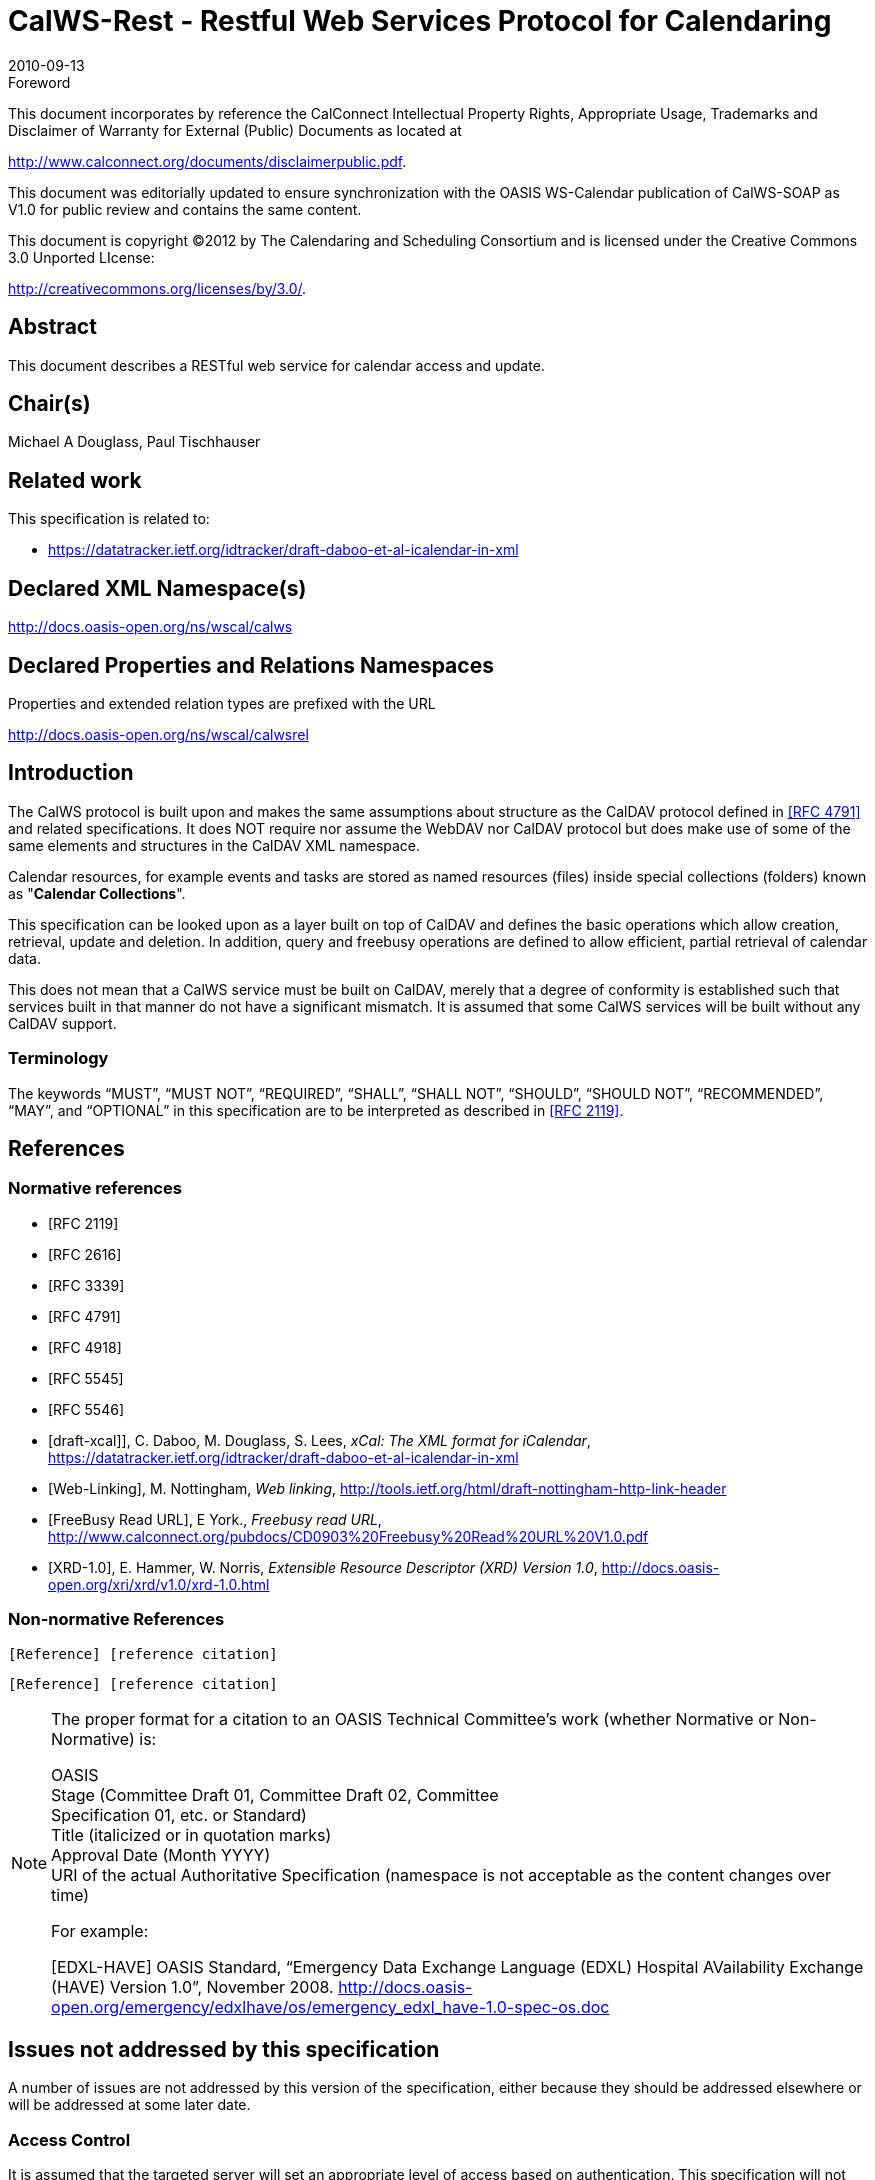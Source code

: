 = CalWS-Rest - Restful Web Services Protocol for Calendaring
:docnumber: 1011
:copyright-year: 2010
:language: en
:doctype: administrative
:edition: 1
:status: published
:revdate: 2010-09-13
:published-date: 2010-09-13
:technical-committee: XML
:mn-document-class: cc
:mn-output-extensions: xml,html,pdf,rxl
:local-cache-only:
:fullname: Michael A Douglass
:role: editor

.Foreword

This document incorporates by reference the CalConnect Intellectual Property Rights,
Appropriate Usage, Trademarks and Disclaimer of Warranty for External (Public)
Documents as located at

http://www.calconnect.org/documents/disclaimerpublic.pdf.

This document was editorially updated to ensure synchronization with the OASIS
WS-Calendar publication of CalWS-SOAP as V1.0 for public review and contains
the same content.

This document is copyright (C)2012 by The Calendaring and Scheduling
Consortium and is licensed under the Creative Commons 3.0 Unported LIcense:

http://creativecommons.org/licenses/by/3.0/.

[abstract]
== Abstract

This document describes a RESTful web service for calendar access and update.

[.preface]
== Chair(s)

Michael A Douglass, Paul Tischhauser

[.preface]
== Related work

This specification is related to:

* https://datatracker.ietf.org/idtracker/draft-daboo-et-al-icalendar-in-xml

[.preface]
== Declared XML Namespace(s)

http://docs.oasis-open.org/ns/wscal/calws

[.preface]
== Declared Properties and Relations Namespaces

Properties and extended relation types are prefixed with the URL

http://docs.oasis-open.org/ns/wscal/calwsrel

== Introduction

The CalWS protocol is built upon and makes the same assumptions about structure as the CalDAV
protocol defined in <<rfc4791>> and related specifications. It does NOT require nor assume the WebDAV
nor CalDAV protocol but does make use of some of the same elements and structures in the CalDAV
XML namespace.

Calendar resources, for example events and tasks are stored as named resources (files) inside special
collections (folders) known as "**Calendar Collections**".

This specification can be looked upon as a layer built on top of CalDAV and defines the basic operations
which allow creation, retrieval, update and deletion. In addition, query and freebusy operations are
defined to allow efficient, partial retrieval of calendar data.

This does not mean that a CalWS service must be built on CalDAV, merely that a degree of conformity is
established such that services built in that manner do not have a significant mismatch. It is assumed that
some CalWS services will be built without any CalDAV support.

=== Terminology

The keywords "`MUST`", "`MUST NOT`", "`REQUIRED`", "`SHALL`", "`SHALL NOT`", "`SHOULD`", "`SHOULD NOT`",
"`RECOMMENDED`", "`MAY`", and "`OPTIONAL`" in this specification are to be interpreted as
described in <<rfc2119>>.

== References

[bibliography]
=== Normative references

* [[[rfc2119, RFC 2119]]]

* [[[rfc2616, RFC 2616]]]

* [[[rfc3339, RFC 3339]]]

* [[[rfc4791, RFC 4791]]]

* [[[rfc4918, RFC 4918]]]

* [[[rfc5545, RFC 5545]]]

* [[[rfc5546, RFC 5546]]]

* [[[xcal,draft-xcal]]]], C. Daboo, M. Douglass, S. Lees, _xCal: The XML format for iCalendar_, https://datatracker.ietf.org/idtracker/draft-daboo-et-al-icalendar-in-xml

* [[[webl,Web-Linking]]], M. Nottingham, _Web linking_, http://tools.ietf.org/html/draft-nottingham-http-link-header

* [[[fb,FreeBusy Read URL]]], E York., _Freebusy read URL_, http://www.calconnect.org/pubdocs/CD0903%20Freebusy%20Read%20URL%20V1.0.pdf

* [[[xrd,XRD-1.0]]], E. Hammer, W. Norris, _Extensible Resource Descriptor (XRD) Version 1.0_, http://docs.oasis-open.org/xri/xrd/v1.0/xrd-1.0.html

=== Non-normative References

[example]
====
`[Reference] [reference citation]`

`[Reference] [reference citation]`
====

[NOTE]
====
The proper format for a citation to an OASIS Technical
Committee’s work (whether Normative or Non-Normative) is:

OASIS +
Stage (Committee Draft 01, Committee Draft 02, Committee +
Specification 01, etc. or Standard) +
Title (italicized or in quotation marks) +
Approval Date (Month YYYY) +
URI of the actual Authoritative Specification (namespace is not
acceptable as the content changes over time)

For example:

[EDXL-HAVE] OASIS Standard, “Emergency Data Exchange Language (EDXL)
Hospital AVailability Exchange (HAVE) Version 1.0”, November
2008.
http://docs.oasis-open.org/emergency/edxlhave/os/emergency_edxl_have-1.0-spec-os.doc
====

== Issues not addressed by this specification

A number of issues are not addressed by this version of the specification, either because they should be
addressed elsewhere or will be addressed at some later date.

=== Access Control

It is assumed that the targeted server will set an appropriate level of access based on authentication. This
specification will not attempt to address the issues of sharing or ACLs.

=== Provisioning

The protocol will not provide any explicit provisioning operations. If it is possible to authenticate or
address a principals calendar resources then they MUST be automatically created if necessary or
appropriate

=== Copy/Move

These operations are not yet defined for this version of the CalWS protocol. Both operations raise a
number of issues. In particular implementing a move operation through a series of retrievals, insertions
and deletions may cause undesirable side-effects. Both these operations will be defined in a later version
of this specification.

=== Creating Collections

We will not address the issue of creating collections within the address space. The initial set is created by
provisioning.

=== Retrieving collections

This operation is currently undefined. A `GET` on a collection may fail or return a complete calendar object
representing the collection.

=== Setting service and resource properties.

These operations are not defined in this version of the specification. In the future it will be possible to
define or set the properties for the service or resources within the service.

==  CalWS Glossary

=== Hrefs

An href is a URI reference to a resource, for example

[source%unnumbered]
----
"http://example.org/user/fred/calendar/event1.ics".
----

The URL above reflects a possible structure for a calendar server. All URLs should be absolute or path-absolute
following the rules defined in <<rfc4918,section=8.3>>.

=== Calendar Object Resource

A calendar object resource is an event, meeting or a task. Attachments are resources but NOT calendar
object resources. An event or task with overrides is a single calendar resource entity.

=== Calendar Collection

A folder only allowed to contain calendar object resources.

=== Scheduling Calendar Collection

A folder only allowed to contain calendar resources which is also used for scheduling operations.
Scheduling events placed in such a collection will trigger implicit scheduling activity on the server.

=== Principal Home

The collection under which all the resources for a given principal are stored. For example, for principal
"fred" the principal home might be "/user/fred/"

== Overview of the CalWS protocol

The protocol is an HTTP based RESTful protocol using a limited set of methods. Each request may be
followed by a response containing status information.

=== HTTP Methods

The following methods are specified in the protocol description, `PUT`, `POST`, `GET`, `DELETE`. To avoid
various issues with certain methods being blocked clients may use the `X-HTTP-Method-Override:` header
to specify the intended operation. Servers SHOULD behave as if the named method was used.

[source%unnumbered]
----
POST /user/fred/calendar/ HTTP/1.1
...
X-HTTP-Method-Override: PUT
----

=== Properties

A service or resource will have a number of properties which describe the current state of that service or
resource. These properties are accessed through a `GET` on the target resource or service with an
`ACCEPT` header specifying `application/xrd+xml`. See <<sec-retrieving>>.

=== Operations

The following operations are defined by this specification:

* Retrieval and update of service and resource properties
* Creation of a calendar object
* Retrieval of a calendar object
* Update of a calendar object
* Deletion of a calendar object
* Query
* Free-busy query

=== Calendar Object Resources

The same restrictions apply to Calendar Object Resources as specified in CalDAV <<rfc4791,section=4.2>>.
An additional constraint for CalWS is that no timezone specifications are transferred.

=== Timezone information

It is assumed that the client and server each have access to a full set of up to date timezone information.
Timezones will be referenced by a timezone identifier from the full set of Olson data together with a set of
well-known aliases defined [where?]. CalWS services may advertise themselves as timezone servers
through the server properties object.

== Error conditions

Each operation on the calendar system has a number of pre-conditions and post-conditions that apply.

A "precondition" for a method describes the state of the server that must be true for that method to be
performed. A "postcondition" of a method describes the state of the server that must be true after that
method has been completed. Any violation of these conditions will result in an error response in the form
of a CalWS XML error element containing the violated condition and an optional description.

Each method specification defines the preconditions that must be satisfied before the method can
succeed. A number of postconditions are generally specified which define the state that must exist after
the execution of the operation. Preconditions and postconditions are defined as error elements in the
CalWS XML namespace.

=== Example: error with CalDAV error condition

[source%unnumbered]
----
<?xml version="1.0" encoding="utf-8"
  xmlns:CW="http://docs.oasis-open.org/ns/wscal/calws""
  xmlns:C="urn:ietf:params:xml:ns:caldav" ?>
<CW:error>
  <C:supported-filter>
    <C:prop-filter name="X-ABC-GUID"/>
  </C:supported-filter>
  <CW:description>Unknown property </CW:description>
</CW:error>
----

== Properties and link relations

=== Property and relation-type URIs

In the `XRD` entity returned properties and related services and entities are defined by absolute URIs
which correspond to the extended relation type defined in <<webl,section=4.2>>. These URIs do NOT
correspond to any real entity on the server and clients should not attempt to retrieve any data at that
target.

Certain of these property URIs correspond to CalDAV preconditions. Each URL is prefixed by the CalWS
relations and properties namespace http://docs.oasis-open.org/ns/wscal/calws. Those properties which
correspond to CalDAV properties have the additional path element "**caldav/**", for example

[source%unnumbered]
----
http://docs.oasis-open.org/ns/wscal/calws/caldav/supported-calendar-data
----

corresponds to

[source%unnumbered]
----
CalDAV:supported-calendar-data
----

In addition to those CalDAV properties, the CalWS specification defines a number of other properties and
link relations with the URI prefix of http://docs.oasis-open.org/ns/wscal/calws.

=== supported-features property.

http://docs.oasis-open.org/ns/wscal/calws/supported-features

This property defines the features supported by the target. All resources contained and managed by the
service should return this property. The value is a comma separated list containing one or more of the
following

* calendar-access - the service supports all `MUST` requirements in this specification
+
--
[source%unnumbered]
----
<Property type="http://docs.oasis-open.org/ns/wscal/calws/supported-features">calendar-access</Property>
----
--

=== max-attendees-per-instance

http://docs.oasis-open.org/ns/wscal/calws/max-attendees-per-instance

Defines the maximum number of attendees allowed per event or task.

=== max-date-time

http://docs.oasis-open.org/ns/wscal/calws/max-date-time

Defines the maximum date/time allowed on an event or task

=== max-instances

http://docs.oasis-open.org/ns/wscal/calws/max-instances

Defines the maximum number of instances allowed per event or task

=== max-resource-size

http://docs.oasis-open.org/ns/wscal/calws/max-resource-size

Provides a numeric value indicating the maximum size of a resource in octets that the server is willing to
accept when a calendar object resource is stored in a calendar collection.

=== min-date-time

http://docs.oasis-open.org/ns/wscal/calws/min-date-time

Provides a `DATE-TIME` value indicating the earliest date and time (in UTC) that the server is willing to
accept for any `DATE` or `DATE-TIME` value in a calendar object resource stored in a calendar collection.

=== description

http://docs.oasis-open.org/ns/wscal/calws/description

Provides some descriptive text for the targeted collection.

=== timezone-service relation

http://docs.oasis-open.org/ns/wscal/calws/timezone-service

The location of a timezone service used to retrieve timezone information and specifications. This may be
an absolute URL referencing some other service or a relative URL if the current server also provides a
timezone service.

[source%unnumbered]
----
<Link rel="http://docs.oasis-open.org/ns/wscal/calws/calws/timezone-service"
           href="http://example.com/tz" />
----

=== principal-home relation

http://docs.oasis-open.org/ns/wscal/calws/principal-home

Provides the URL to the user home for the currently authenticated principal.

[source%unnumbered]
----
<Link rel="http://docs.oasis-open.org/ns/wscal/calws/principal-home"
           href="http://example.com/user/fred" />
----

=== current-principal-freebusy relation

http://docs.oasis-open.org/ns/wscal/calws/current-principal-freebusy

Provides the URL to use as a target for freebusy requests for the current authenticated principal.

[source%unnumbered]
----
<Link rel="http://docs.oasis-open.org/ns/wscal/calws/current-principal-freebusy"
           href="http://example.com/freebusy/user/fred" />
----

=== principal-freebusy relation

http://docs.oasis-open.org/ns/wscal/calws/principal-freebusy

Provides the URL to use as a target for freebusy requests for a different principal.

[source%unnumbered]
----
<Link rel="http://docs.oasis-open.org/ns/wscal/calws/principal-freebusy"
           href="http://example.com/freebusy" />
----

=== child-collection relation

http://docs.oasis-open.org/ns/wscal/calws/child-collection

Provides information about a child collections for the target. The href attribute gives the URI of the
collection. The element should only have CalWS child elements giving the type of the collection, that is
the `CalWS:collection` link property and the CalWS-calendar-collection link property. This allows clients to
determine the structure of a hierarchical system by targeting each of the child collections in turn.

The `xrd:title` child element of the link element provides a description for the child-collection.

[source%unnumbered]
----
<Link rel="http://http://docs.oasis-open.org/ns/wscal/calws/child-collection"
           href="http://example.com/calws/user/fred/calendar">
  <Title xml:lang="en">Calendar</Title>
  <Property type="http://docs.oasis-open.org/ns/wscal/calws/collection"
            xsi:nil="true" />
  <Property type="http://docs.oasis-open.org/ns/wscal/calws/calendar-collection"
            xsi:nil="true" />
</Link>
----

=== created link property

http://docs.oasis-open.org/ns/wscal/calws/created

Appears within a link relation describing collections or entities. The value is a date-time as defined in
<<rfc3339,section=5.6>>.

[source%unnumbered]
----
<Property type="http://docs.oasis-open.org/ns/wscal/calws/created">1985-04-12T23:20:50.52Z</Property>
----

=== last-modified property

http://docs.oasis-open.org/ns/wscal/calws/last-modified

Appears within an `xrd` object describing collections or entities. The value is the same format as would
appear in the Last-Modified header and is defined in <<rfc2616,section=3.3.1>>

[source%unnumbered]
----
<Property type="http://docs.oasis-open.org/ns/wscal/calws/last-modified">Mon, 12 Jan 1998 09:25:56 GMT</Property>
----

=== displayname property

http://docs.oasis-open.org/ns/wscal/calws/displayname

Appears within an `xrd` object describing collections or entities. The value is a localized name for the entity
or collection.

[source%unnumbered]
----
<Property type="http://docs.oasis-open.org/ns/wscal/calws/displayname">My Calendar</Property>
----

=== timezone property

http://docs.oasis-open.org/ns/wscal/calws/timezone

Appears within an `xrd` object describing collections. The value is a text timezone identifier.

[source%unnumbered]
----
<Property type="http://docs.oasis-open.org/ns/wscal/calws/timezone">America/New_York</Property>
----

=== owner property

http://docs.oasis-open.org/ns/wscal/calws/owner

Appears within an `xrd` object describing collections or entities. The value is a server specific uri.

[source%unnumbered]
----
<Property type="http://docs.oasis-open.org/ns/wscal/calws/owner">/principals/users/mike</Property>
----

=== collection link property

http://docs.oasis-open.org/ns/wscal/calws/collection

Appears within a link relation describing collections or entities. The property takes no value and indicates
that this child element is a collection.

[source%unnumbered]
----
<Property type="http://docs.oasis-open.org/ns/wscal/calws/collection"
          xsi:nil="true" />
----

=== calendar-collection link property

http://docs.oasis-open.org/ns/wscal/calws/calendar-collection

Appears within a link relation describing collections or entities. The property takes no value and indicates
that this child element is a calendar collection.

[source%unnumbered]
----
<Property type="http://docs.oasis-open.org/ns/wscal/calws/calendar-collection"
          xsi:nil="true" />
----

=== CalWS:privilege-set XML element

http://docs.oasis-open.org/ns/wscal/calws:privilege-set

Appears within a link relation describing collections or entities and specifies the set of privileges allowed
to the current authenticated principal for that collection or entity.

[source%unnumbered]
----
<!ELEMENT calws:privilege-set (calws:privilege*)>
<!ELEMENT calws:privilege ANY>
----

Each privilege element defines a privilege or access right. The following set is currently defined

* CalWS: Read - current principal has read access
* CalWS: Write - current principal has write access

[source%unnumbered]
----
<calWS:privilege-set>
  <calWS:privilege><calWS:read></calWS:privilege>
  <calWS:privilege><calWS:write></calWS:privilege>
</calWS:privilege-set>
----

[[sec-retrieving]]
== Retrieving Collection and Service Properties

Properties, related services and locations are obtained from the service or from service resources in the
form of an XRD document as defined by <<xrd>>.

Given the URL of a CalWS service a client retrieves the service XRD document through a `GET` on the
service URL with an `ACCEPT` header specifying `application/xrd+xml`.

Retrieving resource properties is identical to obtaining service properties, that is, execute a `GET` on the
target URL with an `ACCEPT` header specifying `application/xrd+xml`.

The service properties define the global limits and defaults. Any properties defined on collections within
the service hierarchy override those service defaults. The service may choose to prevent such overriding
of defaults and limits when appropriate.

=== Request parameters

* None

=== Responses

* 200: OK
* 403: Forbidden
* 404: Not found

=== Example - retrieving server properties

[source%unnumbered]
----
>>Request

GET / HTTP/1.1
Host: example.com
ACCEPT:application/xrd+xml

>>Response
<XRD xmlns="http://docs.oasis-open.org/ns/xri/xrd-1.0"
     xmlns:xsi="http://www.w3.org/2001/XMLSchema-instance">
  <Expires>1970-01-01T00:00:00Z</Expires>
  <Subject>http://example.com/calws</Subject>
  <Property type="http://docs.oasis-open.org/ns/wscal/calws/created">1970-01-01</Property>

  <Link rel="http://docs.oasis-open.org/ns/wscal/calws/timezone-service"
        href="http://example.com/tz" />

  <calWS:privilege-set>
    <calWS:privilege><calWS:read></calWS:privilege>
  </calWS:privilege-set>

  <Link rel="http://docs.oasis-open.org/ns/wscal/calws/principal-home"
        type="collection"
        href="http://example.com/calws/user/fred">
    <Title xml:lang="en">Fred's calendar home</Title>
  </Link>

  <Link rel="http://docs.oasis-open.org/ns/wscal/calws/child-collection"
        type="calendar,scheduling"
        href="http://example.com/calws/user/fred/calendar">
    <Title xml:lang="en">Calendar</Title>
  </Link>

  <Property type="http://docs.oasis-open.org/ns/wscal/calws/max-instances">1000</Property>

  <Property type="http://docs.oasis-open.org/ns/wscal/calws/max-attendees-per-instance">100</Property>
    ...
</XRD>
----

== Creating Calendar Object Resources

Creating calendar object resources is carried out by a `POST` on the parent collection. The body of the
request will contain the resource being created. The request parameter "action=create" indicates this
`POST` is a create. The location header of the response gives the URL of the newly created object.

=== Request parameters

* action=create

=== Responses

* 201: created
* 403: Forbidden - no access

[[sec-preconditions]]
=== Preconditions for Calendar Object Creation

* *CalWS:target-exists*: The target of a `PUT` must exist. Use `POST` to create entities and `PUT` to
update them.
* *CalWS:not-calendar-data*: The resource submitted in the `PUT` request, or targeted by a `COPY` or
`MOVE` request, `MUST` be a supported media type (i.e., iCalendar) for calendar object resources;
* *CalWS:invalid-calendar-data*: The resource submitted in the `PUT` request, or targeted by a `COPY`
or `MOVE` request, `MUST` be valid data for the media type being specified (i.e., `MUST` contain valid
iCalendar data);
* *CalWS:invalid-calendar-object-resource*: The resource submitted in the `PUT` request, or targeted
by a `COPY` or `MOVE` request, `MUST` obey all restrictions specified in Calendar Object Resources
(e.g., calendar object resources `MUST NOT` contain more than one type of calendar component,
calendar object resources `MUST NOT` specify the iCalendar `METHOD` property, etc.);
* *CalWS:unsupported-calendar-component*: The resource submitted in the PUT request, or
targeted by a `COPY` or `MOVE` request, `MUST` contain a type of calendar component that is
supported in the targeted calendar collection;
* *CalWS:uid-conflict*: The resource submitted in the PUT request, or targeted by a `COPY` or `MOVE`
request, `MUST NOT` specify an iCalendar UID property value already in use in the targeted
calendar collection or overwrite an existing calendar object resource with one that has a different
UID property value. Servers `SHOULD` report the URL of the resource that is already making use of
the same UID property value in the `CalWS:href` element
+
--
[source%unnumbered]
----
<!ELEMENT uid-conflict (CalWS:href)>
----
--
* *CalWS:invalid-calendar-collection-location*: In a `COPY` or `MOVE` request, when the Request-
URI is a calendar collection, the Destination-URI `MUST` identify a location where a calendar
collection can be created;
* *CalWS:exceeds-max-resource-size*: The resource submitted in the `PUT` request, or targeted by a
`COPY` or `MOVE` request, `MUST` have an octet size less than or equal to the value of the
CalDAV:max-resource-size property value on the calendar collection where the resource will be
stored;
* *CalWS:before-min-date-time*: The resource submitted in the `PUT` request, or targeted by a `COPY`
or `MOVE` request, `MUST` have all of its iCalendar `DATE` or `DATE-TIME` property values (for each
recurring instance) greater than or equal to the value of the CalDAV:min-date-time property value
on the calendar collection where the resource will be stored;
* *CalWS:after-max-date-time*: The resource submitted in the `PUT` request, or targeted by a `COPY`
or `MOVE` request, `MUST` have all of its iCalendar `DATE` or `DATE-TIME` property values (for each
recurring instance) less than the value of the CalDAV:max-date-time property value on the calendar
collection where the resource will be stored;
* *CalWS:too-many-instances*: The resource submitted in the `PUT` request, or targeted by a `COPY`
or `MOVE` request, `MUST` generate a number of recurring instances less than or equal to the value
of the CalDAV:max-instances property value on the calendar collection where the resource will be
stored;
* *CalWS:too-many-attendees-per-instance*: The resource submitted in the `PUT` request, or
targeted by a `COPY` or `MOVE` request, `MUST` have a number of `ATTENDEE` properties on any one
instance less than or equal to the value of the CalDAV:max-attendees-per-instance property value
on the calendar collection where the resource will be stored;

=== Example - successful POST

[source%unnumbered]
----
>>Request

POST /user/fred/calendar/?action=create HTTP/1.1
Host: example.com
Content-Type: application/xml+calendar; charset="utf-8"
Content-Length: ?

<?xml version="1.0" encoding="utf-8" ?>
<icalendar xmlns="urn:ietf:params:xml:ns:icalendar-2.0">
  <vcalendar>
  ...
  </vcalendar>
</icalendar>

>>Response

HTTP/1.1 201 Created
Location: http://example.com/user/fred/calendar/event1.ics
----

=== Example - unsuccessful POST

[source%unnumbered]
----
>>Request

POST /user/fred/readcalendar/?action=create HTTP/1.1
Host: example.com
Content-Type: text/text; charset="utf-8"
Content-Length: ?

This is not an xml calendar object

>>Response

HTTP/1.1 403 Forbidden
  <?xml version="1.0" encoding="utf-8"
    xmlns:D="DAV:"
    xmlns:C="urn:ietf:params:xml:ns:caldav" ?>
<D:error>
    <C:supported-calendar-data/>
    <D:description>Not an icalendar object</C:description>
</D:error>
----

== Retrieving resources

A simple `GET` on the href will return a named resource. If that resource is a recurring event or task with
overrides, the entire set will be returned. The desired format is specified in the `ACCEPT` header. The
default form is `application/xml+calendar`

=== Request parameters

* none

=== Responses

* 200: OK
* 403: Forbidden - no access
* 406 The requested format specified in the accept header is not supported.

=== Example - successful fetch

[source%unnumbered]
----
>>Request

GET /user/fred/calendar/event1.ics HTTP/1.1
Host: example.com

>>Response

HTTP/1.1 200 OK
Content-Type: application/xml+calendar; charset="utf-8"
Content-Length: ?

<?xml version="1.0" encoding="utf-8" ?>
<icalendar xmlns="urn:ietf:params:xml:ns:icalendar-2.0">
  <vcalendar>
  ...
  </vcalendar>
</icalendar>
----

=== Example - unsuccessful fetch

[source%unnumbered]
----
>>Request

PUT /user/fred/calendar/noevent1.ics HTTP/1.1
Host: example.com

>>Response

HTTP/1.1 404 Not found
----

== Updating resources

Resources are updated with the `PUT` method targeted at the resource href. The body of the request
contains a complete new resource which effectively replaces the targeted resource. To allow for
optimistic locking of the resource use the if-match header.

When updating a recurring event all overrides and master must be supplied as part of the content.

Preconditions as specified in Preconditions for Calendar Object Creation are applicable.

=== Responses

* 200: OK
* 304: Not modified - entity was modified by some other request
* 403: Forbidden - no access, does not exist etc. See error response

=== Example - successful update

[source%unnumbered]
----
>>Request

PUT /user/fred/calendar/event1.ics HTTP/1.1
Host: example.com
Content-Type: application/xml+calendar; charset="utf-8"
Content-Length: ?

<?xml version="1.0" encoding="utf-8" ?>
<icalendar xmlns="urn:ietf:params:xml:ns:icalendar-2.0">
  <vcalendar>
  ...
  </vcalendar>
</icalendar>

>>Response

HTTP/1.1 200 OK
----

=== Example - unsuccessful update

[source%unnumbered]
----
>>Request

PUT /user/fred/readcalendar/event1.ics HTTP/1.1
Host: example.com
Content-Type: application/xml+calendar; charset="utf-8"
Content-Length: ?

<?xml version="1.0" encoding="utf-8" ?>
<icalendar xmlns="urn:ietf:params:xml:ns:icalendar-2.0">
  <vcalendar>
  ...
  </vcalendar>
</icalendar>

>>Response

HTTP/1.1 403 Forbidden
Content-Type: application/xml; charset="utf-8"
Content-Length: xxxx

<?xml version="1.0" encoding="utf-8"
  xmlns:D="DAV:"
  xmlns:CW="http://docs.oasis-open.org/ns/wscal/calws" ?>
<CW:error>
  <CW:target-exists/>
  <CW:description>Target of update must exist</C:description>
</CW:error>
----

== Deletion of resources

Delete is defined in <<rfc2616,section=9.7>>. In addition to conditions defined in that specification, servers
must remove any references from the deleted resource to other resources. Resources are deleted with
the `DELETE` method targeted at the resource URL. After a successful completion of a deletion a `GET` on
that URL must result in a 404 - Not Found status.

=== Delete for Collections

Delete for collections may or may not be supported by the server. Certain collections are considered
undeletable. On a successful deletion of a collection all contained resources to any depth must also be
deleted.

=== Responses

* 200: OK
* 403: Forbidden - no access
* 404: Not Found

== Querying calendar resources

Querying provides a mechanism by which information can be obtained from the service through possibly
complex queries. A list of iCalendar properties can be specified to limit the amount of information returned
to the client. A query takes the parts

* Limitations on the data returned
* Selection of the data
* Optional timezone id for floating time calculations.

The current specification uses CalDAV multiget and calendar-query XML bodies as specified in
<<rfc4791>> with certain limitations and differences.

. The `POST` method is used for all requests, the action being identified by the outer element.
. While CalDAV servers generally only support <<rfc5545>> and assume that as the default, the
delivery format for CalWS will, by default, be <<xcal>>.
. The CalDAV query allows the specification of a number of DAV properties. Specification of these
properties, with the exception of `DAV:getetag`, is considered an error in CalWS.
. The `CalDAV:propnames` element is invalid

With those differences, the CalDAV specification is the normative reference for this operation.

=== Limiting data returned

This is achieved by specifying one of the following

* `CalDAV:allprop` return all properties (some properties are specified as not being part of the `allprop`
set so are not returned)
* `CalDAV:prop` An element which contains a list of properties to be returned. May only contain
`DAV:getetag` and `CalDAV:calendar-data`

Of particular interest, and complexity, is the calendar-data property which can contain a time range to
limit the range of recurrences returned and/or a list of calendar properties to return.

=== Pre/postconditions for calendar queries

The preconditions as defined in <<rfc4791,section=7.8>> apply here. CalDav errors may be reported by
the service when preconditions or postconditions are violated.

=== Example: time range limited retrieval

This example shows the time-range limited retrieval from a calendar which results in 2 events, one a
recurring event and one a simple non-recurring event.

[source%unnumbered]
----
>> Request <<

POST /user/fred/calendar/ HTTP/1.1
Host: calws.example.com
Depth: 1
Content-Type: application/xml; charset="utf-8"
Content-Length: xxxx

<?xml version="1.0" encoding="utf-8" ?>
<C:calendar-query xmlns:D="DAV:"
  xmlns:C="urn:ietf:params:xml:ns:caldav">
  <D:prop>
    <D:getetag/>
    <C:calendar-data content-type="application/xml+calendar" >
      <C:comp name="VCALENDAR">
        <C:prop name="VERSION"/>
        <C:comp name="VEVENT">
          <C:prop name="SUMMARY"/>
          <C:prop name="UID"/>
          <C:prop name="DTSTART"/>
          <C:prop name="DTEND"/>
          <C:prop name="DURATION"/>
          <C:prop name="RRULE"/>
          <C:prop name="RDATE"/>
          <C:prop name="EXRULE"/>
          <C:prop name="EXDATE"/>
          <C:prop name="RECURRENCE-ID"/>
        </C:comp>
      </C:comp>
    </C:calendar-data>
  </D:prop>
  <C:filter>
    <C:comp-filter name="VCALENDAR">
      <C:comp-filter name="VEVENT">
        <C:time-range start="20060104T000000Z"
                      end="20060105T000000Z"/>
      </C:comp-filter>
    </C:comp-filter>
  </C:filter>
</C:calendar-query>

>> Response <<

HTTP/1.1 207 Multi-Status
Date: Sat, 11 Nov 2006 09:32:12 GMT
Content-Type: application/xml; charset="utf-8"
Content-Length: xxxx

<?xml version="1.0" encoding="utf-8" ?>
<D:multistatus xmlns:D="DAV:"
               xmlns:C="urn:ietf:params:xml:ns:caldav">
  <D:response>
    <D:href>http://cal.example.com/bernard/work/abcd2.ics</D:href>
    <D:propstat>
      <D:prop>
        <D:getetag>"fffff-abcd2"</D:getetag>
        <C:calendar-data content-type="application/xml+calendar" >
          <xc:icalendar
            xmlns:xc="urn:ietf:params:xml:ns:icalendar-2.0">
    <xc:vcalendar>
      <xc:properties>
      <xc:calscale><text>GREGORIAN</text></xc:calscale>
      <xc:prodid>
        <xc:text>-//Example Inc.//Example Calendar//EN</xc:text>
      </xc:prodid>
        <xc:version><xc:text>2.0</xc:text></xc:version>
      </xc:properties>
      <xc:components>
        <xc:vevent>
          <xc:properties>
            <xc:dtstart>
              <xc:parameters>
                <xc:tzid>US/Eastern<xc:tzid>
              <xc:parameters>
              <xc:date-time>20060102T120000</xc:date-time>
            </xc:dtstart>
            <xc:duration><xc:duration>PT1H</xc:duration></xc:duration>
            <xc:summary>
              <xc:text>Event #2</xc:text>
            </xc:summary>
            <xc:uid>
              <xc:text>00959BC664CA650E933C892C@example.com</xc:text>
            </xc:uid>
            <xc:rrule>
              <xc:recur>
                <xc:freq>DAILY</xc:freq>
                <xc:count>5</xc:count>
              </xc:recur>
            </xc:rrule>
          </xc:properties>
        </xc:vevent>

        <xc:vevent>
          <xc:properties>
            <xc:dtstart>
              <xc:parameters>
                <xc:tzid>US/Eastern<xc:tzid>
              <xc:parameters>
              <xc:date-time>20060104T140000</xc:date-time>
            </xc:dtstart>
            <xc:duration><xc:duration>PT1H</xc:duration></xc:duration>
            <xc:summary>
              <xc:text>Event #2 bis</xc:text>
            </xc:summary>
            <xc:uid>
              <xc:text>00959BC664CA650E933C892C@example.com</xc:text>
            </xc:uid>
            <xc:recurrence-id>
              <xc:parameters>
                <xc:tzid>US/Eastern<xc:tzid>
              <xc:parameters>
              <xc:date-time>20060104T120000</xc:date-time>
            </xc:recurrence-id>
            <xc:rrule>
              <xc:recur>
                <xc:freq>DAILY</xc:freq>
                <xc:count>5</xc:count>
              </xc:recur>
            </xc:rrule>
          </xc:properties>
        </xc:vevent>

        <xc:vevent>
          <xc:properties>
            <xc:dtstart>
              <xc:parameters>
                <xc:tzid>US/Eastern<xc:tzid>
              <xc:parameters>
              <xc:date-time>20060106T140000</xc:date-time>
            </xc:dtstart>
            <xc:duration><xc:duration>PT1H</xc:duration></xc:duration>
            <xc:summary>
              <xc:text>Event #2 bis bis</xc:text>
            </xc:summary>
            <xc:uid>
              <xc:text>00959BC664CA650E933C892C@example.com</xc:text>
            </xc:uid>
            <xc:recurrence-id>
              <xc:parameters>
                <xc:tzid>US/Eastern<xc:tzid>
              <xc:parameters>
              <xc:date-time>20060106T120000</xc:date-time>
            </xc:recurrence-id>
            <xc:rrule>
              <xc:recur>
                <xc:freq>DAILY</xc:freq>
                <xc:count>5</xc:count>
              </xc:recur>
            </xc:rrule>
          </xc:properties>
        </xc:vevent>
      </xc:components>
    </xc:vcalendar>
  </xc:icalendar>
            </C:calendar-data>
          </D:prop>
          <D:status>HTTP/1.1 200 OK</D:status>
        </D:propstat>
      </D:response>
      <D:response>
        <D:href>http://cal.example.com/bernard/work/abcd3.ics</D:href>
        <D:propstat>
          <D:prop>
            <D:getetag>"fffff-abcd3"</D:getetag>
            <C:calendar-data content-type="application/xml+calendar" >
              <xcal:icalendar
                xmlns:xc="urn:ietf:params:xml:ns:icalendar-2.0">
    <xc:vcalendar>
      <xc:properties>
        <xc:calscale><text>GREGORIAN</text></xc:calscale>
        <xc:prodid>
          <xc:text>-//Example Inc.//Example Calendar//EN</xc:text>
        </xc:prodid>
        <xc:version><xc:text>2.0</xc:text></xc:version>
      </xc:properties>
      <xc:components>
        <xc:vevent>
          <xc:properties>
            <xc:dtstart>
              <xc:parameters>
                <xc:tzid>US/Eastern<xc:tzid>
              <xc:parameters>
              <xc:date-time>20060104T100000</xc:date-time>
            </xc:dtstart>
            <xc:duration><xc:duration>PT1H</xc:duration></xc:duration>
            <xc:summary>
              <xc:text>Event #3</xc:text>
            </xc:summary>
            <xc:uid>
              <xc:text>DC6C50A017428C5216A2F1CD@example.com</xc:text>
            </xc:uid>
            <xc:rrule>
              <xc:recur>
                <xc:freq>DAILY</xc:freq>
                <xc:count>5</xc:count>
              </xc:recur>
            </xc:rrule>
          </xc:properties>
        </xc:vevent>
      </xc:components>
    </xc:vcalendar>
  </xc:icalendar>
        </C:calendar-data>
      </D:prop>
      <D:status>HTTP/1.1 200 OK</D:status>
    </D:propstat>
  </D:response>
</D:multistatus>
----

== Free-busy queries

Freebusy queries are used to obtain freebusy information for a calendar-collection or principals. The
result contains information only for events to which the current principal has sufficient access.

When targeted at a calendar collection the result is based only on the calendaring entities contained in
that collection. When targeted at a principal freebusy URL the result will be based on all information
which affect the principals freebusy status, for example availability.

The possible targets are:

* A calendar collection URL
* The XRD link with relation CalWS/current-principal-freebusy
* The XRD link with relation CalWS/principal-freebusy with a principal given in the request.

The query follows the specification defined in <<fb>> with certain limitations. As an
authenticated user to the CalWS service scheduling read-freebusy privileges must have been granted. As
an unauthenticated user equivalent access must have been granted to unauthenticated access.

Freebusy information is returned by default as xcalendar `VFREEBUSY` components, as defined by <<xcal>>.
Such a component is not meant to conform to the requirements of `VFREEBUSY` components in
<<rfc5546>>. The `VFREEBUSY` component `SHOULD` conform to section "4.6.4 Free/Busy Component" of
<<rfc5545>>. A client `SHOULD` ignore the `ORGANIZER` field.

Since a Freebusy query can only refer to a single user, a client will already know how to match the result
component to a user. A server `MUST` only return a single `VFREEBUSY` component.

=== `ACCEPT` header

The Accept header is used to specify the format for the returned data. In the absence of a header the
data should be returned as specified in <<xcal>>, that is, as if the following had been specified

[source%unnumbered]
----
ACCEPT: application/xml+calendar
----

=== URL Query Parameters

None of these parameters are required except for the conditions noted below. Appropriate defaults will be
supplied by the server.

==== start

Default:: The default value is left up to the server. It may be the current day, start of the current
month, etc.

Description:: Specifies the start date for the Freebusy data. The server is free to ignore this value and
return data in any time range. The client must check the data for the returned time range.

Format:: A profile of an <<rfc3339>> Date/Time. Fractional time is not supported. The server `MUST`
support the expanded version e.g.
+
--
`2007-01-02T13:00:00-08:00`
--
It is up to the server to interpret local date/times.

[example]
====
`2007-02-03T15:30:00-0800` +
`2007-12-01T10:15:00Z`
====

NOTE: Specifying only a start date/time without specifying an end-date/time or period should be
interpreted as in <<rfc5545>>. The effective period should cover the remainder of that day.

Date-only values are disallowed as the server cannot determine the correct start of the day. Only
UTC or date/time with offset values are permitted.

==== end

Default:: Same as start

Description:: Specifies the end date for the Freebusy data. The server is free to ignore this value.

Format:: Same as start

Example:: Same as start

==== period

Default:: The default value is left up to the server. The recommended value is "P42D".

Description:: Specifies the amount of Freebusy data to return. A client cannot specify both a period
and an end date. Period is relative to the start parameter.

Format:: A duration as defined in <<rfc5545,section=4.3.6>>

[example]
`P42D`

==== account

Default:: none

Description:: Specifies the principal when the request is targeted at the XRD `CalWS/principal-freebusy`.
Specification of this parameter is an error otherwise.

Format:: Server specific

[example]
====
[source%unnumbered]
----
fred
/principals/users/jim
user1@example.com
----
====

=== URL parameters - notes

The server is free to ignore the start, end and period parameters. It is recommended that the server
return at least 6 weeks of data from the current day.

A client `MUST` check the time range in the `VFREEBUSY` response as a server may return a different time
range than the requested range.

=== HTTP Operations

The server `SHOULD` return an Etag response header for a successful `GET` request targeting a Freebusy
read URL. Clients `MAY` use the Etag response header value to do subsequent "conditional" `GET`
requests that will avoid re-sending the Freebusy data again if it has not changed.

=== Response Codes

Below are the typical status codes returned by a `GET` request targeting a Freebusy URL. Note that other
HTTP status codes not listed here might also be returned by a server.

* 200 OK
* 302 Redirect
* 400 Start parameter could not be understood / End parameter could not be understood / Period
parameter could not be understood
* 401 Unauthorized
* 403 Forbidden
* 404 The data for the requested principal is not currently available, but may be available later.
* 406 The requested format in the accept header is not supported.
* 410 The data for the requested principal is no longer available
* 500 General server error

=== Examples

The following are examples of URLs used to retrieve Freebusy data for a user:

[example]
====
[source%unnumbered]
----
http://www.example.com/freebusy/user1@example.com?
start=2007-09-01T00:00:00-08:00&end=2007-09-31T00:00:00-08:00

http://www.example.com/freebusy/user1@example.com?
start=2007-09-01T00:00:00-08:00&end=2007-09-31T00:00:00-08:00

http://www.example.com/freebusy/user1@example.com

http://www.example.com/freebusy?user=user%201@example.com&
start=2008-01-01T00:00:00Z&end=2008-12-31T00:00:00Z
----
====

Some Request/Response Examples:

[example]
.A URL with no query parameters
====
[source%unnumbered]
----
>> Request <<
GET /freebusy/bernard/ HTTP/1.1
Host: www.example.com

>> Response <<
HTTP/1.1 200 OK
Content-Type: application/xml+calendar; charset="utf-8"
Content-Length: xxxx

<xc:icalendar xmlns:xc="urn:ietf:params:xml:ns:icalendar-2.0">
  <xc:vcalendar>
    <xc:properties>
      <xc:calscale><text>GREGORIAN</text></xc:calscale>
      <xc:prodid>
        <xc:text>-//Example Inc.//Example Calendar//EN</xc:text>
      </xc:prodid>
      <xc:version><xc:text>2.0</xc:text></xc:version>
    </xc:properties>
    <xc:components>
      <xc:vfreebusy>
        <xc:properties>
          <xc:uid>
            <xc:text>76ef34-54a3d2@example.com</xc:text>
          </xc:uid>
          <xc:dtstart>
            <xc:date-time>20060101T000000Z</xc:date-time>
          </xc:dtstart>
          <xc:dtend>
            <xc:date-time>20060108T000000Z</xc:date-time>
          </xc:dtend>
          <xc:dtstamp>
            <xc:date-time>20050530T123421Z</xc:date-time>
          </xc:dtstamp>
          <xc:freebusy>
            <xc:parameters>
              <xc:fbtype>BUSYTENTATIVE<xc:fbtype>
            <xc:parameters>
            <xc:period>20060102T100000Z/20060102T120000Z</xc:period>
          </xc:freebusy>
          <xc:freebusy>
            <xc:period>20060103T100000Z/20060103T120000Z</xc:period>
          </xc:freebusy>
          <xc:freebusy>
            <xc:period>20060104T100000Z/20060104T120000Z</xc:period>
          </xc:freebusy>
          <xc:freebusy>
            <xc:parameters>
              <xc:fbtype>BUSYUNAVAILABLE<xc:fbtype>
            <xc:parameters>
            <xc:period>20060105T100000Z/20060105T120000Z</xc:period>
          </xc:freebusy>
          <xc:freebusy>
            <xc:period>20060106T100000Z/20060106T120000Z</xc:period>
          </xc:freebusy>
        </xc:vfreebusy>
      </xc:components>
    </xc:vcalendar>
<xc:icalendar>
----
====

[example]
.A URL with start and end parameters
====
[source%unnumbered]
----
>> Request <<
GET /freebusy/user1@example.com?start=2007-09-01T00:00:00-08:00&end=2007-09-31T00:00:00-
08:00
HTTP/1.1
Host: www.example.com

>> Response <<
HTTP/1.1 200 OK
Content-Type: application/xml+calendar; charset="utf-8"
Content-Length: xxxx

<xc:icalendar xmlns:xc="urn:ietf:params:xml:ns:icalendar-2.0">
  <xc:vcalendar>
    <xc:properties>
       <xc:calscale><text>GREGORIAN</text></xc:calscale>
       <xc:prodid>
         <xc:text>-//Example Inc.//Example Calendar//EN</xc:text>
       </xc:prodid>
       <xc:version><xc:text>2.0</xc:text></xc:version>
     </xc:properties>
     <xc:components>
       <xc:vfreebusy>
         <xc:properties>
           <xc:uid>
             <xc:text>76ef34-54a3d2@example.com</xc:text>
           </xc:uid>
           <xc:dtstart>
             <xc:date-time>20070901T000000Z</xc:date-time>
           </xc:dtstart>
           <xc:dtend>
             <xc:date-time>20070931T000000Z</xc:date-time>
           </xc:dtend>
           <xc:dtstamp>
             <xc:date-time>20050530T123421Z</xc:date-time>
           </xc:dtstamp>
           <xc:freebusy>
             <xc:period>20070915T230000Z/20070916T010000Z</xc:period>
           </xc:freebusy>
         </xc:vfreebusy>
       </xc:components>
     </xc:vcalendar>
<xc:icalendar>
----
====

[example]
.A URL for which the server does not have any data for that user
====
[source%unnumbered]
----
>> Request <<
GET /freebusy/user1@example.com?start=2012-12-01T00:00:00-08:00&end=2012-12-31T00:00:00-
08:00
HTTP/1.1
Host: www.example.com

>> Response <<
HTTP/1.1 404 No data
----
====

== CalWS XML Elements

=== description XML Element

Name:: description

Purpose:: May be used in error responses to provide some useful information about the error.

Description:: A textual description of the error, which `SHOULD` be localized if possible. Mosylt of
use to developers and debuggers.

[source%unnumbered]
----
<!ELEMENT description (#PCDATA) >
----

=== error XML Element

Name:: error

Purpose:: Error responses, particularly 403 Forbidden and 409 Conflict, sometimes need more
information to indicate what went wrong. In these cases, servers `MAY` return an XML response body
with a document element of 'error', containing child elements identifying particular condition codes.

Description:: Contains at least one XML element, and `MUST NOT` contain text or mixed content.
Any element that is a child of the 'error' element and is not the *description* element is considered to
be a precondition or postcondition code. Unrecognized elements `MUST` be ignored.

[source%unnumbered]
----
<!ELEMENT error ANY >
----

=== CalWS:href XML Element

Name:: href

Purpose:: `MUST` contain a URI or a relative reference.

Description:: There may be limits on the value of 'href' depending on the context of its use. Refer to
the specification text where 'href' is used to see what limitations apply in each case.

Value:: Simple-ref.

[source%unnumbered]
----
<!ELEMENT href (#PCDATA)>
----

=== CalWS:target-exists XML Element

Name:: target-exists

Purpose:: `MUST` contain a URI or a relative reference.

Description:: See <<sec-preconditions>>

[source%unnumbered]
----
<!ELEMENT target-exists EMPTY >
----

=== CalWS:not-calendar-data XML Element

Name:: not-calendar-data

Purpose:: CalWS precondition.

Description:: See <<sec-preconditions>>

[source%unnumbered]
----
<!ELEMENT not-calendar-data EMPTY >
----

=== CalWS:invalid-calendar-data XML Element

Name:: invalid-calendar-data

Purpose:: CalWS precondition.

Description:: See <<sec-preconditions>>

[source%unnumbered]
----
<!ELEMENT invalid-calendar-data EMPTY >
----

=== CalWS:invalid-calendar-object-resource XML Element

Name:: invalid-calendar-object-resource

Purpose:: CalWS precondition.

Description:: See <<sec-preconditions>>

[source%unnumbered]
----
<!ELEMENT invalid-calendar-object-resource EMPTY >
----

=== CalWS:unsupported-calendar-component XML Element

Name:: unsupported-calendar-component

Purpose:: CalWS precondition.

Description:: See <<sec-preconditions>>

[source%unnumbered]
----
<!ELEMENT unsupported-calendar-component EMPTY >
----

=== CalWS:uid-conflict XML Element

Name:: uid-conflict

Purpose:: CalWS precondition.

Description:: See <<sec-preconditions>>

[source%unnumbered]
----
<!ELEMENT uid-conflict (CalWS:href)>
----

=== CalWS:invalid-calendar-collection-location XML Element

Name:: invalid-calendar-collection-location

Purpose:: CalWS precondition.

Description:: See <<sec-preconditions>>

[source%unnumbered]
----
<!ELEMENT invalid-calendar-collection-location EMPTY >
----

=== CalWS:exceeds-max-resource-size XML Element

Name:: exceeds-max-resource-size

Purpose:: CalWS precondition.

Description:: See <<sec-preconditions>>

[source%unnumbered]
----
<!ELEMENT exceeds-max-resource-size EMPTY >
----

=== CalWS:before-min-date-time XML Element

Name:: before-min-date-time

Purpose:: CalWS precondition.

Description:: See <<sec-preconditions>>

[source%unnumbered]
----
<!ELEMENT before-min-date-time EMPTY >
----

=== CalWS:after-max-date-time XML Element

Name:: after-max-date-time

Purpose:: CalWS precondition.

Description:: See <<sec-preconditions>>

[source%unnumbered]
----
<!ELEMENT after-max-date-time EMPTY >
----

=== CalWS:too-many-instances XML Element

Name:: too-many-instances

Purpose:: CalWS precondition.

Description:: See <<sec-preconditions>>

[source%unnumbered]
----
<!ELEMENT too-many-instances EMPTY >
----

=== CalWS:too-many-attendees-per-instance XML Element

Name:: too-many-attendees-per-instance

Purpose:: CalWS precondition.

Description:: See <<sec-preconditions>>

[source%unnumbered]
----
<!ELEMENT too-many-attendees-per-instance EMPTY >
----

=== CalWS:privilege-set

Name:: privilege-set

Purpose:: Specify access rights to a collection or entity

Description:: Appears within a link relation describing collections or entities and specifies the set of
privileges allowed to the current authenticated principal for that collection or entity.

[source%unnumbered]
----
<!ELEMENT privilege-set (privilege*)>
----

=== CalWS:privilege

Name:: privilege

Purpose:: Specifies a single access right

Description:: Each privilege element defines a privilege or access right. The following set is currently
defined

[source%unnumbered]
----
<!ELEMENT privilege ANY>
----

=== CalWS:read

Name:: read

Purpose:: Specifies read access

[source%unnumbered]
----
<!ELEMENT read NONE>
----

=== CalWS:write

Name:: read

Purpose:: Specifies read access

[source%unnumbered]
----
<!ELEMENT write NONE>
----

[appendix]
== Acknowledgments

The following individuals have participated in the creation of this specification and are gratefully
acknowledged

Participants:

* Cyrus Daboo, Apple

The authors would also like to thank the Calendaring and Scheduling Consortium and the TC-XML
committee for help with this specification.

[appendix]
== Revision History

[%unnumbered]
|===
| Revision | Date | Editor | Changes
| Draft | 01 Sept 13 2010 | M. Douglass a| Section 6 - Fix namespaces in examples

Section 6 - Move most properties into xrd level out of child-collection link relation

Section 6 - Add the following xrd properties

* max-attendees-per-instance
* max-date-time
* max-instances
* max-resource-size
* min-date-time
* description

Require absolute/path-absolute URL as per RFC 4918
| Initial | 08/31/10 | M. Douglass | Initial publication
|===

